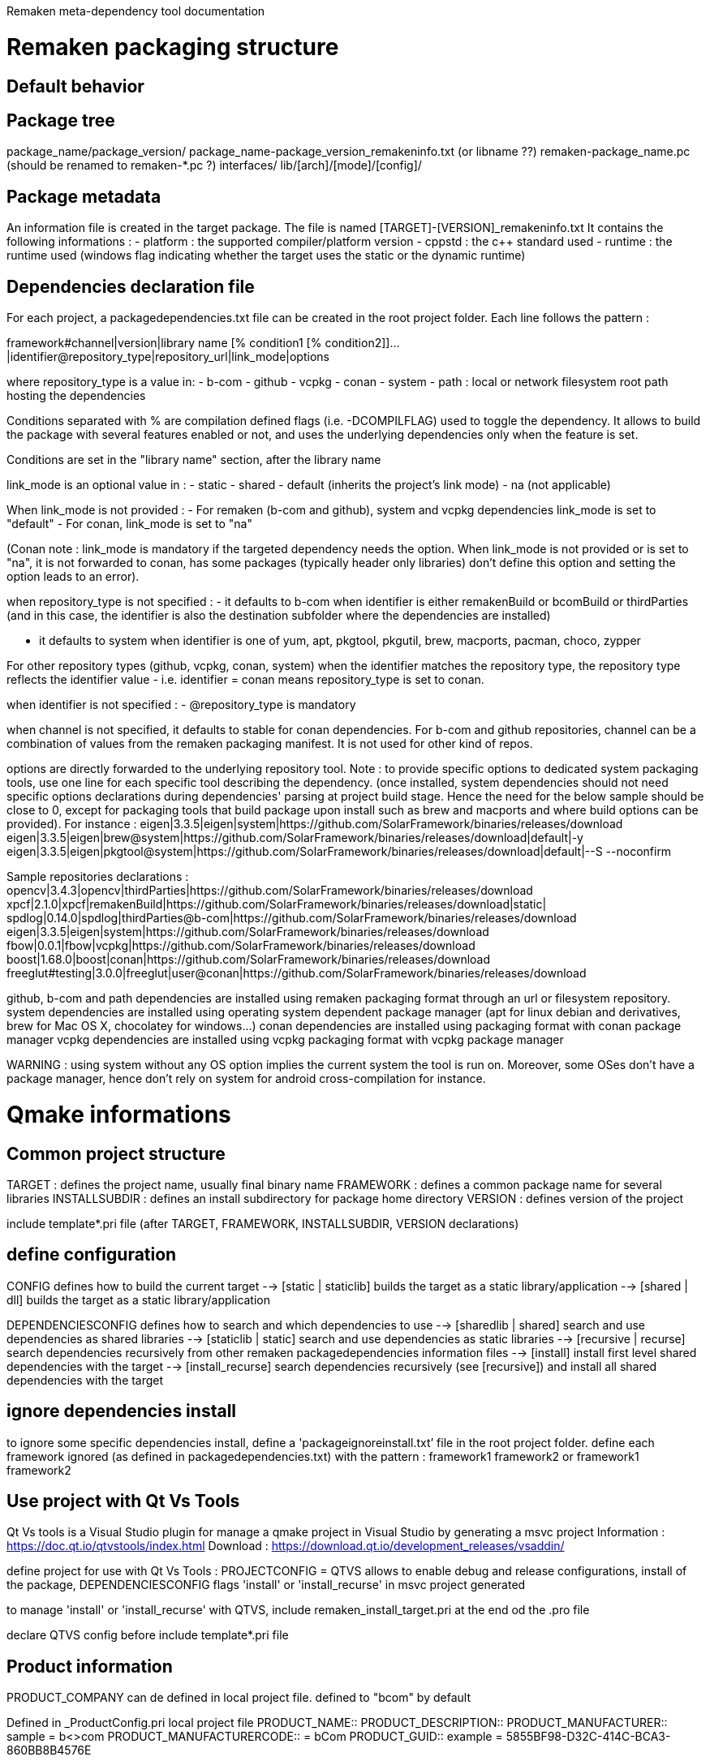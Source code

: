 Remaken meta-dependency tool documentation

= Remaken packaging structure
== Default behavior

== Package tree
package_name/package_version/
package_name-package_version_remakeninfo.txt (or libname ??)
remaken-package_name.pc (should be renamed to remaken-*.pc ?)
interfaces/
lib/[arch]/[mode]/[config]/


== Package metadata
An information file is created in the target package.
The file is named [TARGET]-[VERSION]_remakeninfo.txt
It contains the following informations :
- platform : the supported compiler/platform version
- cppstd : the c++ standard used
- runtime : the runtime used (windows flag indicating whether the target uses the static or the dynamic runtime)

== Dependencies declaration file
For each project, a packagedependencies.txt file can be created in the root project folder.
Each line follows the pattern :

framework#channel|version|library name [% condition1 [% condition2]]...|identifier@repository_type|repository_url|link_mode|options

where repository_type is a value in:
- b-com
- github
- vcpkg
- conan
- system
- path : local or network filesystem root path hosting the dependencies

Conditions separated with % are compilation defined flags (i.e. -DCOMPILFLAG) used to toggle the dependency.
It allows to build the package with several features enabled or not, and uses the underlying dependencies only when the feature is set.

Conditions are set in the "library name" section, after the library name

link_mode is an optional value in :
- static
- shared
- default (inherits the project's link mode)
- na (not applicable)

When link_mode is not provided :
- For remaken (b-com and github), system and vcpkg dependencies link_mode is set to "default"
- For conan, link_mode is set to "na"

(Conan note : link_mode is mandatory if the targeted dependency needs the option. When link_mode is not provided or is set to "na", it is not forwarded to conan, has some packages (typically header only libraries) don't define this option and setting the option leads to an error).

when repository_type is not specified :
- it defaults to b-com when identifier is either remakenBuild or bcomBuild or thirdParties (and in this case, the identifier is also the destination subfolder where the dependencies are installed)

- it defaults to system when identifier is one of yum, apt, pkgtool, pkgutil, brew, macports, pacman, choco, zypper

For other repository types (github, vcpkg, conan, system) when the identifier matches the repository type,
the repository type reflects the identifier value - i.e. identifier = conan means repository_type is set to conan.

when identifier is not specified :
- @repository_type is mandatory

when channel is not specified, it defaults to stable for conan dependencies.
For b-com and github repositories, channel can be a combination of values from the remaken packaging manifest.
It is not used for other kind of repos.

options are directly forwarded to the underlying repository tool.
Note : to provide specific options to dedicated system packaging tools, use one line for each specific tool describing the dependency. (once installed, system dependencies should not need specific options declarations during dependencies' parsing at project build stage. Hence the need for the below sample should be close to 0, except for packaging tools that build package upon install such as brew and macports and where build options can be provided).
For instance :
eigen|3.3.5|eigen|system|https://github.com/SolarFramework/binaries/releases/download
eigen|3.3.5|eigen|brew@system|https://github.com/SolarFramework/binaries/releases/download|default|-y
eigen|3.3.5|eigen|pkgtool@system|https://github.com/SolarFramework/binaries/releases/download|default|--S --noconfirm


Sample repositories declarations :
opencv|3.4.3|opencv|thirdParties|https://github.com/SolarFramework/binaries/releases/download
xpcf|2.1.0|xpcf|remakenBuild|https://github.com/SolarFramework/binaries/releases/download|static|
spdlog|0.14.0|spdlog|thirdParties@b-com|https://github.com/SolarFramework/binaries/releases/download
eigen|3.3.5|eigen|system|https://github.com/SolarFramework/binaries/releases/download
fbow|0.0.1|fbow|vcpkg|https://github.com/SolarFramework/binaries/releases/download
boost|1.68.0|boost|conan|https://github.com/SolarFramework/binaries/releases/download
freeglut#testing|3.0.0|freeglut|user@conan|https://github.com/SolarFramework/binaries/releases/download

github, b-com and path dependencies are installed using remaken packaging format through an url or filesystem repository.
system dependencies are installed using operating system dependent package manager (apt for linux debian and derivatives, brew for Mac OS X, chocolatey for windows...)
conan dependencies are installed using packaging format with conan package manager
vcpkg dependencies are installed using vcpkg packaging format with vcpkg package manager

WARNING : using system without any OS option implies the current system the tool is run on.
Moreover, some OSes don't have a package manager, hence don't rely on system for android cross-compilation for instance.

= Qmake informations

== Common project structure
TARGET : defines the project name, usually final binary name
FRAMEWORK : defines a common package name for several libraries
INSTALLSUBDIR : defines an install subdirectory for package home directory
VERSION : defines version of the project

include template*.pri file (after TARGET, FRAMEWORK, INSTALLSUBDIR, VERSION declarations)

== define configuration

CONFIG defines how to build the current target
--> [static | staticlib] builds the target as a static library/application
--> [shared | dll] builds the target as a static library/application

DEPENDENCIESCONFIG defines how to search and which dependencies to use
--> [sharedlib | shared] search and use dependencies as shared libraries
--> [staticlib | static] search and use dependencies as static libraries
--> [recursive | recurse] search dependencies recursively from other remaken packagedependencies information files
--> [install] install first level shared dependencies with the target
--> [install_recurse] search dependencies recursively (see [recursive]) and install all shared dependencies with the target

== ignore dependencies install
to ignore some specific dependencies install, define a 'packageignoreinstall.txt’ file in the root project folder.
define each framework ignored (as defined in packagedependencies.txt) with the pattern :
    framework1 framework2
or
    framework1 
    framework2

== Use project with Qt Vs Tools

Qt Vs tools is a Visual Studio plugin for manage a qmake project in Visual Studio by generating a msvc project
Information : https://doc.qt.io/qtvstools/index.html
Download : https://download.qt.io/development_releases/vsaddin/

define project for use with Qt Vs Tools :
PROJECTCONFIG = QTVS
allows to enable debug and release configurations, install of the package, DEPENDENCIESCONFIG flags 'install' or 'install_recurse' in msvc project generated 

to manage 'install' or 'install_recurse' with QTVS, include remaken_install_target.pri at the end od the .pro file

declare QTVS config before include template*.pri file

== Product information

PRODUCT_COMPANY can de defined in local project file. defined to "bcom" by default

Defined in _ProductConfig.pri local project file
PRODUCT_NAME::
PRODUCT_DESCRIPTION::
PRODUCT_MANUFACTURER:: sample = b<>com
PRODUCT_MANUFACTURERCODE:: = bCom
PRODUCT_GUID:: example = 5855BF98-D32C-414C-BCA3-860BB8B4576E

PRODUCT_VERSIONCODE:: =hexadecimal based versioning

PRODUCT_VERSION:: derived from project $${VERSION}
PRODUCT_VERSIONSTRING:: derived from project ="$${VERSION}"

== Library Target

== Application Target

== Bundle/plugin Target

== Audio plugins specific files/variables
=== _JuceConfig.pri local project file
Starts with _ProductConfig.pri inclusion
# Declare which plugin format(s) to build
QMAKE_JUCEAUDIOCONFIG:: defines the audio plugin formats to be built (sample : juceAU juceVST juceAAX juceVST3)
Supported values:

For each format declared in QMAKE_JUCEAUDIOCONFIG, the plugin category must be defined, for instance :
JUCEPLUGIN_CATEGORY.juceAU = kAudioUnitType_Effect
JUCEPLUGIN_CATEGORY.juceAUv3 = kAudioUnitType_Effect
JUCEPLUGIN_CATEGORY.juceVST = kPlugCategSpacializer
JUCEPLUGIN_CATEGORY.juceVST3 = kPlugCategSpacializer
JUCEPLUGIN_CATEGORY.juceAAX = AAX_ePlugInCategory_SoundField
JUCEPLUGIN_AUV3TAGS = Effects

The plugin code is a 4 digit code and must be defined
JUCEPLUGIN_PLUGINCODE="H2Sk"

JUCEPLUGIN ...
PRODUCTNAME, PRODUCTNAME_SHORT vs TARGET

= Cmake informations
